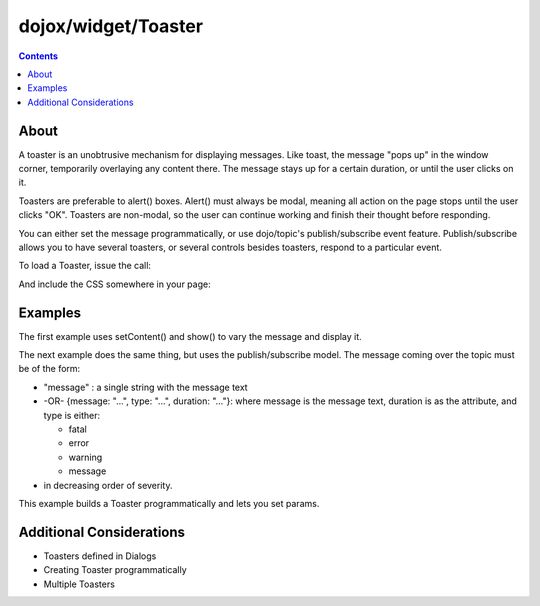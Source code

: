 .. _dojox/widget/Toaster:

====================
dojox/widget/Toaster
====================

.. contents ::
    :depth: 2

About
=====
    
A toaster is an unobtrusive mechanism for displaying messages. Like toast, the message "pops up" in the window corner, temporarily overlaying any content there. The message stays up for a certain duration, or until the user clicks on it.

Toasters are preferable to alert() boxes. Alert() must always be modal, meaning all action on the page stops until the user clicks "OK". Toasters are non-modal, so the user can continue working and finish their thought before responding.

You can either set the message programmatically, or use dojo/topic's publish/subscribe event feature. Publish/subscribe allows you to have several toasters, or several controls besides toasters, respond to a particular event.

To load a Toaster, issue the call:

.. js ::
  
  require(["dojox/widget/Toaster"], function(Toaster){
    // Do something with the Toaster
  });

And include the CSS somewhere in your page:

.. html ::
  
    <link rel="styleheet" href="dojox/widget/Toaster/Toaster.css" />


Examples
========

The first example uses setContent() and show() to vary the message and display it.

.. code-example ::

  A stylesheet is required for Toasters to render properly

  .. css ::

    <link rel="stylesheet" type="text/css" href="{{baseUrl}}dojox/widget/Toaster/Toaster.css" >

  JavaScript

  .. js ::

       require(["dojox/widget/Toaster", "dijit/Registry", "dojo/parser", "dojo/on", "dojo/dom", "dojo/domReady!"],
       function(Toaster, registry, parser, on, dom){
         parser.parse();
         on(dom.byId("surprise"), "click", lang.hitch(this, "surpriseMe")); 
         var surpriseMe = function(){
           registry.byId('first_toaster').setContent('Twinkies are now being served in the vending machine!', 'fatal');
           registry.byId('first_toaster').show();
         }
       });


  The html is very simple

  .. html ::

    <div data-dojo-type="dojox/widget/Toaster" data-dojo-props="positionDirection:'br-left'"
         id="first_toaster">
    </div>
    <input type="button" id="surprise" value="Click here to see Toaster"/>

The next example does the same thing, but uses the publish/subscribe model.  The message coming over the topic must be of the form:

- "message" : a single string with the message text
- -OR- {message: "...", type: "...", duration: "..."}: where message is the message text, duration is as the attribute, and type is either:

  - fatal
  - error
  - warning
  - message

- in decreasing order of severity.

.. code-example ::

  A stylesheet is required for Toasters to render properly

  .. css ::

    <link rel="stylesheet" type="text/css" href="{{baseUrl}}dojox/widget/Toaster/Toaster.css" >

  JavaScript

  .. js ::

       require(["dojox/widget/Toaster", "dijit/Registry", "dojo/parser", "dojo/topic", "dojo/on", "dojo/dom", "dojo/domReady!"],
       function(Toaster, registry, parser, topic, on, dom){
         parser.parse();
         topic.publish("testMessageTopic", [
            {
              message: "Twinkies are now being served in the vending machine!",
              type: "fatal",
              duration: 500
            }
         ]);
         on(dom.byId("surprise"), "click", lang.hitch(this, "surpriseMe")); 
         var surpriseMe = function(){
           registry.byId('first_toaster').setContent('Twinkies are now being served in the vending machine!', 'fatal');
           registry.byId('first_toaster').show();
         }
       });

  .. html ::

    <div data-dojo-type="dojox/widget/Toaster"
         data-dojo-props="positionDirection:'br-left', duration:0, messageTopic:'testMessageTopic'"
         id="publish_subscribe_toaster"
         >
    </div>
    <input type="button" value="Click here for Publish Subscribe toaster"/>

This example builds a Toaster programmatically and lets you set params.

.. code-example ::

  A stylesheet is required for Toasters to render properly

  .. css ::

    <link rel="stylesheet" type="text/css" href="{{baseUrl}}dojox/widget/Toaster/Toaster.css" >

  JavaScript

  .. js ::

       require(["dojox/widget/Toaster", "dijit/Registry", "dojo/topic", "dojo/on", "dojo/dom", "dojo/domReady!"],
       function(Toaster, registry, topic, on, dom){
         parser.parse();

         var showMyToaster = function(){
           toaster = registry.byId('myToaster');
           pos_fld = dom.byId('myPosition');
           pos = pos_fld.options[pos_fld.selectedIndex].value;
           type_fld = dom.byId('myMessageType');
           msg_type = type_fld.options[type_fld.selectedIndex].value;

           toaster.positionDirection = pos;
           toaster.setContent(dom.byId('myToasterMsg').value, msg_type, dom.byId('myDuration').value);
           toaster.show();
         }

          // create a toaster
          var myToaster = new Toaster({id: 'myToaster'}, dom.byId('ToasterPane'));

          on(dom.byId("showToaster"), "click", lang.hitch(this, "showMyToaster")); 
       });

  The html creates an empty div to place the new Toaster instance into.  The rest is basic form stuff to parameterize the toaster.

  .. html ::

    <div id="ToasterPane"></div>
    <table style="border: 0px" border="0">
      <tr>
        <td>Position:</td>
        <td>
         <select id="myPosition" name="myPosition">
           <option value="br-up">br-up</option>
           <option value="br-left">br-left</option>
           <option value="bl-up">bl-up</option>
           <option value="bl-right">bl-right</option>
           <option value="tr-down">tr-down</option>
           <option value="tr-left">tr-left</option>
           <option value="tl-down">tl-down</option>
           <option value="tl-right">tl-right</option>
         </select>
       </td>
     </tr>
     <tr>
       <td>Message Type:</td>
       <td>
         <select id="myMessageType" name="myMessageType">
           <option value="message">message</option>
           <option value="warning">warning</option>
           <option value="error">error</option>
           <option value="fatal">fatal</option>
         </select>
       </td>
     </tr>
     <tr>
       <td>Duration:</td>
       <td><input type="text" id="myDuration" name="myDuration" size="6" value="2000"/> <small>Set to 0 to disable auto-fade</small></td>
     </tr>
     <tr>
       <td valign="top">Message:<br><small>HTML is accepted</small></td>
       <td><textarea id="myToasterMsg" name="myToasterMsg" rows="4" cols="60">Test Message</textarea></td>
     </tr>
     <tr>
       <td></td>
       <td><input type="button" id="showToaster" value="Click here to see YOUR Toaster"/></td>
     </tr>
   </table>

Additional Considerations
=========================

- Toasters defined in Dialogs
- Creating Toaster programmatically
- Multiple Toasters
